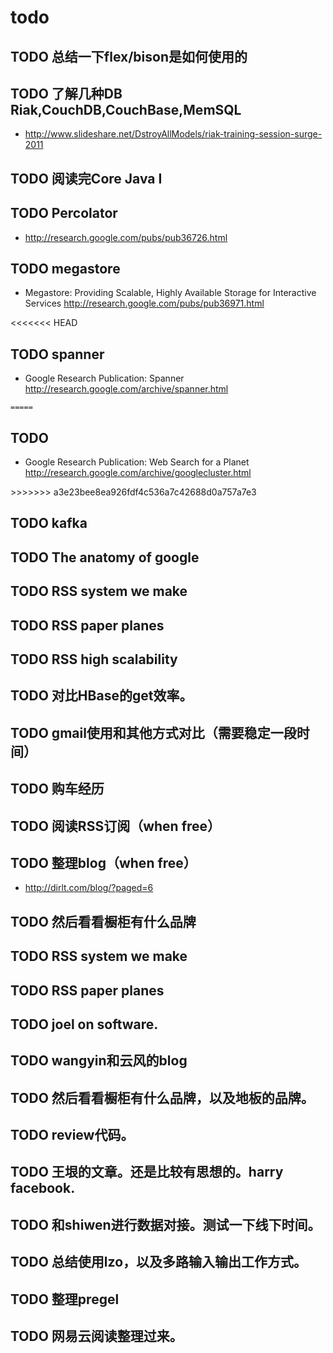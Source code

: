 * todo
** TODO 总结一下flex/bison是如何使用的
** TODO 了解几种DB Riak,CouchDB,CouchBase,MemSQL
    - http://www.slideshare.net/DstroyAllModels/riak-training-session-surge-2011
** TODO 阅读完Core Java I
** TODO Percolator
   - http://research.google.com/pubs/pub36726.html
** TODO megastore
   - Megastore: Providing Scalable, Highly Available Storage for Interactive Services http://research.google.com/pubs/pub36971.html
<<<<<<< HEAD
** TODO spanner
   - Google Research Publication: Spanner http://research.google.com/archive/spanner.html
=======
** TODO
   - Google Research Publication: Web Search for a Planet http://research.google.com/archive/googlecluster.html
>>>>>>> a3e23bee8ea926fdf4c536a7c42688d0a757a7e3
** TODO kafka
** TODO The anatomy of google
** TODO RSS system we make
** TODO RSS paper planes
** TODO RSS high scalability
** TODO 对比HBase的get效率。
** TODO gmail使用和其他方式对比（需要稳定一段时间）

** TODO 购车经历
** TODO 阅读RSS订阅（when free）
** TODO 整理blog（when free）
    - http://dirlt.com/blog/?paged=6
** TODO 然后看看橱柜有什么品牌
** TODO RSS system we make
** TODO RSS paper planes
** TODO joel on software.
** TODO wangyin和云风的blog
** TODO 然后看看橱柜有什么品牌，以及地板的品牌。
** TODO review代码。
** TODO 王垠的文章。还是比较有思想的。harry facebook.
** TODO 和shiwen进行数据对接。测试一下线下时间。
** TODO 总结使用lzo，以及多路输入输出工作方式。
** TODO 整理pregel
** TODO 网易云阅读整理过来。

